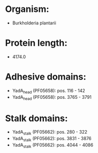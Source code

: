 * Organism:
- Burkholderia plantarii
* Protein length:
- 4174.0
* Adhesive domains:
- YadA_head (PF05658): pos. 116 - 142
- YadA_head (PF05658): pos. 3765 - 3791
* Stalk domains:
- YadA_stalk (PF05662): pos. 280 - 322
- YadA_stalk (PF05662): pos. 3831 - 3876
- YadA_stalk (PF05662): pos. 4044 - 4086


